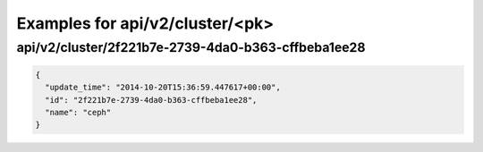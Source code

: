 Examples for api/v2/cluster/<pk>
================================

api/v2/cluster/2f221b7e-2739-4da0-b363-cffbeba1ee28
---------------------------------------------------

.. code-block:: json

   {
     "update_time": "2014-10-20T15:36:59.447617+00:00", 
     "id": "2f221b7e-2739-4da0-b363-cffbeba1ee28", 
     "name": "ceph"
   }

